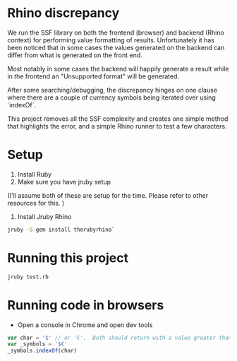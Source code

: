 * Rhino discrepancy
  We run the SSF library on both the frontend (browser) and backend (Rhino context) for performing value formatting of results. Unfortunately it
  has been noticed that in some cases the values generated on the backend can differ from what is generated on the front end.

  Most notably in some cases the backend will happily generate a result while in the frontend an "Unsupported format" will be generated.

  After some searching/debugging, the discrepancy hinges on one clause where there are a couple of currency symbols being iterated over using
  `indexOf`.

  This project removes all the SSF complexity and creates one simple method that highlights the error, and a simple Rhino runner to test a few
  characters.

* Setup
1.  Install Ruby
2.  Make sure you have jruby setup

(I'll assume both of these are setup for the time. Please refer to other resources for this. )

3.  Install Jruby Rhino

#+BEGIN_SRC bash
jruby -S gem install therubyrhino`
 #+END_SRC

* Running this project

#+BEGIN_SRC bash
jruby test.rb
 #+END_SRC

* Running code in browsers
- Open a console in Chrome and open dev tools

#+BEGIN_SRC javascript
    var char = '$' // or '€'.  Both should return with a value greater than -1 (not found)
    var _symbols = '$€'
    _symbols.indexOf(char)
#+END_SRC
